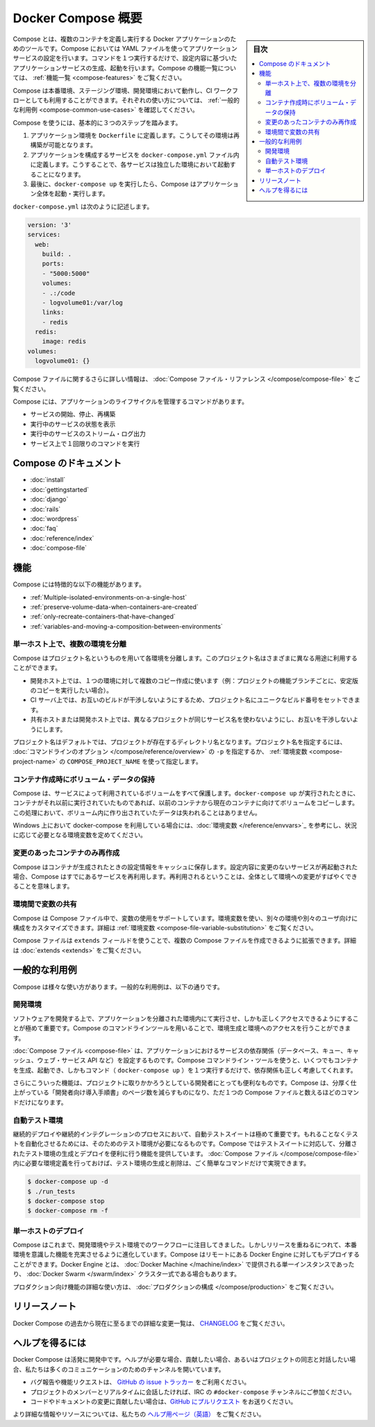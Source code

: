 .. -*- coding: utf-8 -*-
.. URL: https://docs.docker.com/compose/overview/
.. SOURCE: https://github.com/docker/compose/blob/master/docs/overview.md
   doc version: 1.11
      https://github.com/docker/compose/commits/master/docs/overview.md
.. check date: 2016/04/28
.. Commits on Mar 8, 2016 88a719b4b685be62a4bcc354a07f9ecd42e1282f
.. -------------------------------------------------------------------

.. Overview of Docker Compose

.. _overview-of-docker-compose:

=======================================
Docker Compose 概要
=======================================

.. sidebar:: 目次

   .. contents:: 
       :depth: 3
       :local:

.. Compose is a tool for defining and running multi-container Docker applications. With Compose, you use a Compose file to configure your application’s services. Then, using a single command, you create and start all the services from your configuration. To learn more about all the features of Compose see the list of features.

Compose とは、複数のコンテナを定義し実行する Docker アプリケーションのためのツールです。Compose においては YAML ファイルを使ってアプリケーションサービスの設定を行います。コマンドを１つ実行するだけで、設定内容に基づいたアプリケーションサービスの生成、起動を行います。Compose の機能一覧については、 :ref:`機能一覧 <compose-features>` をご覧ください。

.. Compose works in all environments: production, staging, development, testing, as well as CI workflows. You can learn more about each case in Common Use Cases.

Compose は本番環境、ステージング環境、開発環境において動作し、CI ワークフローとしても利用することができます。それぞれの使い方については、 :ref:`一般的な利用例 <compose-common-use-cases>` を確認してください。

.. Using Compose is basically a three-step process.

Compose を使うには、基本的に３つのステップを踏みます。

..    Define your app’s environment with a Dockerfile so it can be reproduced anywhere.
    Define the services that make up your app in docker-compose.yml so they can be run together in an isolated environment.
    Lastly, run docker-compose up and Compose will start and run your entire app.

1. アプリケーション環境を ``Dockerfile`` に定義します。こうしてその環境は再構築が可能となります。
2. アプリケーションを構成するサービスを ``docker-compose.yml`` ファイル内に定義します。こうすることで、各サービスは独立した環境において起動することになります。
3. 最後に、``docker-compose up`` を実行したら、Compose はアプリケーション全体を起動・実行します。

.. A docker-compose.yml looks like this:

``docker-compose.yml`` は次のように記述します。

.. code-block:: yaml

   version: '3'
   services:
     web:
       build: .
       ports:
       - "5000:5000"
       volumes:
       - .:/code
       - logvolume01:/var/log
       links:
       - redis
     redis:
       image: redis
   volumes:
     logvolume01: {}

.. For more information about the Compose file, see the Compose file reference

Compose ファイルに関するさらに詳しい情報は、 :doc:`Compose ファイル・リファレンス </compose/compose-file>` をご覧ください。

.. Compose has commands for managing the whole lifecycle of your application:

Compose には、アプリケーションのライフサイクルを管理するコマンドがあります。

..    Start, stop and rebuild services
    View the status of running services
    Stream the log output of running services
    Run a one-off command on a service

* サービスの開始、停止、再構築
* 実行中のサービスの状態を表示
* 実行中のサービスのストリーム・ログ出力
* サービス上で１回限りのコマンドを実行

.. Compose documentation

Compose のドキュメント
==============================

* :doc:`install`
* :doc:`gettingstarted`
* :doc:`django`
* :doc:`rails`
* :doc:`wordpress`
* :doc:`faq`
* :doc:`reference/index`
* :doc:`compose-file`

.. Features

.. _compose-features:

機能
====================

.. The features of Compose that make it effective are:

Compose には特徴的な以下の機能があります。

..    Multiple isolated environments on a single host
    Preserve volume data when containers are created
    Only recreate containers that have changed
    Variables and moving a composition between environments

* :ref:`Multiple-isolated-environments-on-a-single-host`
* :ref:`preserve-volume-data-when-containers-are-created`
* :ref:`only-recreate-containers-that-have-changed`
* :ref:`variables-and-moving-a-composition-between-environments`

.. _Multiple-isolated-environments-on-a-single-host:

単一ホスト上で、複数の環境を分離
----------------------------------------

.. Compose uses a project name to isolate environments from each other. You can use this project name to:

Compose はプロジェクト名というものを用いて各環境を分離します。このプロジェクト名はさまざまに異なる用途に利用することができます。

..    on a dev host, to create multiple copies of a single environment (ex: you want to run a stable copy for each feature branch of a project)
    on a CI server, to keep builds from interfering with each other, you can set the project name to a unique build number
    on a shared host or dev host, to prevent different projects which may use the same service names, from interfering with each other

* 開発ホスト上では、１つの環境に対して複数のコピー作成に使います（例：プロジェクトの機能ブランチごとに、安定版のコピーを実行したい場合）。
* CI サーバ上では、お互いのビルドが干渉しないようにするため、プロジェクト名にユニークなビルド番号をセットできます。
* 共有ホストまたは開発ホスト上では、異なるプロジェクトが同じサービス名を使わないようにし、お互いを干渉しないようにします。

.. The default project name is the basename of the project directory. You can set a custom project name by using the -p command line option or the COMPOSE_PROJECT_NAME environment variable.

プロジェクト名はデフォルトでは、プロジェクトが存在するディレクトリ名となります。プロジェクト名を指定するには、 :doc:`コマンドラインのオプション </compose/reference/overview>` の ``-p`` を指定するか、 :ref:`環境変数 <compose-project-name>` の ``COMPOSE_PROJECT_NAME`` を使って指定します。

.. _preserve-volume-data-when-containers-are-created:

コンテナ作成時にボリューム・データの保持
------------------------------------------------------------

.. Compose preserves all volumes used by your services. When docker-compose up runs, if it finds any containers from previous runs, it copies the volumes from the old container to the new container. This process ensures that any data you’ve created in volumes isn’t lost.

Compose は、サービスによって利用されているボリュームをすべて保護します。``docker-compose up`` が実行されたときに、コンテナがそれ以前に実行されていたものであれば、以前のコンテナから現在のコンテナに向けてボリュームをコピーします。この処理において、ボリューム内に作り出されていたデータは失われることはありません。

.. If you use docker-compose on a Windows machine, see Environment variables and adjust the necessary environment variables for your specific needs.

Windows 上において docker-compose を利用している場合には、:doc:`環境変数 </reference/envvars>`_ を参考にし、状況に応じて必要となる環境変数を定めてください。

.. _only-recreate-containers-that-have-changed:

変更のあったコンテナのみ再作成
------------------------------

.. Compose caches the configuration used to create a container. When you restart a service that has not changed, Compose re-uses the existing containers. Re-using containers means that you can make changes to your environment very quickly.

Compose はコンテナが生成されたときの設定情報をキャッシュに保存します。設定内容に変更のないサービスが再起動された場合、Compose はすでにあるサービスを再利用します。再利用されるということは、全体として環境への変更がすばやくできることを意味します。

.. _variables-and-moving-a-composition-between-environments:

環境間で変数の共有
------------------------------

.. Compose supports variables in the Compose file. You can use these variables to customize your composition for different environments, or different users. See Variable substitution for more details.

Compose は Compose ファイル中で、変数の使用をサポートしています。環境変数を使い、別々の環境や別々のユーザ向けに構成をカスタマイズできます。詳細は :ref:`環境変数 <compose-file-variable-substitution>` をご覧ください。

.. You can extend a Compose file using the extends field or by creating multiple Compose files. See extends for more details.

Compose ファイルは ``extends`` フィールドを使うことで、複数の Compose ファイルを作成できるように拡張できます。詳細は :doc:`extends <extends>` をご覧ください。

.. Common Use Cases

.. _compose-common-use-cases:

一般的な利用例
====================

.. Compose can be used in many different ways. Some common use cases are outlined below.

Compose は様々な使い方があります。一般的な利用例は、以下の通りです。

.. Development environments

開発環境
--------------------

.. When you’re developing software, the ability to run an application in an isolated environment and interact with it is crucial. The Compose command line tool can be used to create the environment and interact with it.

ソフトウェアを開発する上で、アプリケーションを分離された環境内にて実行させ、しかも正しくアクセスできるようにすることが極めて重要です。Compose のコマンドラインツールを用いることで、環境生成と環境へのアクセスを行うことができます。

.. The Compose file provides a way to document and configure all of the application’s service dependencies (databases, queues, caches, web service APIs, etc). Using the Compose command line tool you can create and start one or more containers for each dependency with a single command (docker-compose up).

:doc:`Compose ファイル <compose-file>` は、アプリケーションにおけるサービスの依存関係（データベース、キュー、キャッシュ、ウェブ・サービス API など）を設定するものです。Compose コマンドライン・ツールを使うと、いくつでもコンテナを生成、起動でき、しかもコマンド（ ``docker-compose up`` ）を１つ実行するだけで、依存関係も正しく考慮してくれます。

.. Together, these features provide a convenient way for developers to get started on a project. Compose can reduce a multi-page “developer getting started guide” to a single machine readable Compose file and a few commands.

さらにこういった機能は、プロジェクトに取りかかろうとしている開発者にとっても便利なものです。Compose は、分厚く仕上がっている「開発者向け導入手順書」のページ数を減らすものになり、ただ１つの Compose ファイルと数えるほどのコマンドだけになります。

.. Automated testing environments

自動テスト環境
--------------------

.. An important part of any Continuous Deployment or Continuous Integration process is the automated test suite. Automated end-to-end testing requires an environment in which to run tests. Compose provides a convenient way to create and destroy isolated testing environments for your test suite. By defining the full environment in a Compose file you can create and destroy these environments in just a few commands:

継続的デプロイや継続的インテグレーションのプロセスにおいて、自動テストスイートは極めて重要です。もれることなくテストを自動化させるためには、そのためのテスト環境が必要になるものです。Compose ではテストスイートに対応して、分離されたテスト環境の生成とデプロイを便利に行う機能を提供しています。 :doc:`Compose ファイル </compose/compose-file>` 内に必要な環境定義を行っておけば、テスト環境の生成と削除は、ごく簡単なコマンドだけで実現できます。

.. code-block:: bash

   $ docker-compose up -d
   $ ./run_tests
   $ docker-compose stop
   $ docker-compose rm -f

.. Single host deployment

単一ホストのデプロイ
------------------------------

.. Compose has traditionally been focused on development and testing workflows, but with each release we’re making progress on more production-oriented features. You can use Compose to deploy to a remote Docker Engine. The Docker Engine may be a single instance provisioned with Docker Machine or an entire Docker Swarm cluster.

Compose はこれまで、開発環境やテスト環境でのワークフローに注目してきました。しかしリリースを重ねるにつれて、本番環境を意識した機能を充実させるように進化しています。Compose はリモートにある Docker Engine に対してもデプロイすることができます。Docker Engine とは、 :doc:`Docker Machine </machine/index>` で提供される単一インスタンスであったり、 :doc:`Docker Swarm </swarm/index>`  クラスタ一式である場合もあります。

.. For details on using production-oriented features, see compose in production in this documentation.

プロダクション向け機能の詳細な使い方は、 :doc:`プロダクションの構成 </compose/production>` をご覧ください。

.. Release Notes

リリースノート
====================

.. To see a detailed list of changes for past and current releases of Docker Compose, please refer to the CHANGELOG.

Docker Compose の過去から現在に至るまでの詳細な変更一覧は、 `CHANGELOG <https://github.com/docker/compose/blob/master/CHANGELOG.md>`_ をご覧ください。

.. Getting help

ヘルプを得るには
====================

.. Docker Compose is under active development. If you need help, would like to contribute, or simply want to talk about the project with like-minded individuals, we have a number of open channels for communication.

Docker Compose は活発に開発中です。ヘルプが必要な場合、貢献したい場合、あるいはプロジェクトの同志と対話したい場合、私たちは多くのコミュニケーションのためのチャンネルを開いています。

..     To report bugs or file feature requests: please use the issue tracker on Github.
..     To talk about the project with people in real time: please join the #docker-compose channel on freenode IRC.
..     To contribute code or documentation changes: please submit a pull request on Github.

* バグ報告や機能リクエストは、 `GitHub の issue トラッカー <https://github.com/docker/compose/issues>`_ をご利用ください。
* プロジェクトのメンバーとリアルタイムに会話したければ、IRC の ``#docker-compose`` チャンネルにご参加ください。
* コードやドキュメントの変更に貢献したい場合は、`GitHub にプルリクエスト <https://github.com/docker/compose/pulls>`_ をお送りください。

.. For more information and resources, please visit the Getting Help project page.

より詳細な情報やリソースについては、私たちの `ヘルプ用ページ（英語） <https://docs.docker.com/project/get-help/>`_ をご覧ください。

.. seealso:: 

   Overview of Docker Compose
      https://docs.docker.com/compose/overview/
